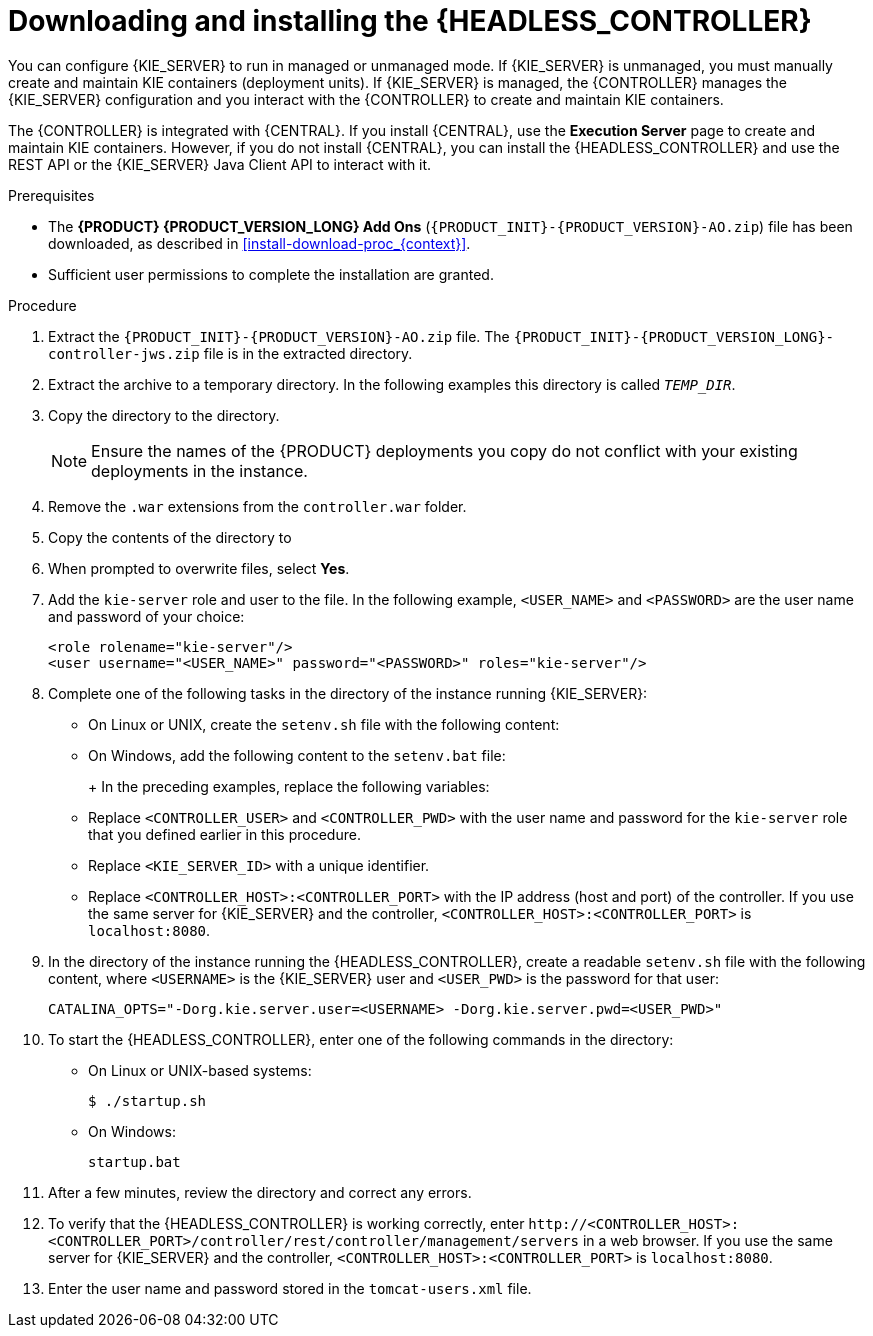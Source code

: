 [id='controller-jws-install-proc_{context}']
= Downloading and installing the {HEADLESS_CONTROLLER}

You can configure {KIE_SERVER} to run in managed or unmanaged mode. If {KIE_SERVER} is unmanaged, you must manually create and maintain KIE containers (deployment units). If {KIE_SERVER} is managed, the {CONTROLLER} manages the {KIE_SERVER} configuration and you interact with the {CONTROLLER} to create and maintain KIE containers.

The {CONTROLLER} is integrated with {CENTRAL}. If you install {CENTRAL}, use the *Execution Server* page to create and maintain KIE containers. However, if you do not install {CENTRAL}, you can install the {HEADLESS_CONTROLLER} and use the REST API or the {KIE_SERVER} Java Client API to interact with it.

.Prerequisites
* The *{PRODUCT} {PRODUCT_VERSION_LONG} Add Ons* (`{PRODUCT_INIT}-{PRODUCT_VERSION}-AO.zip`) file has been downloaded, as described in <<install-download-proc_{context}>>.
ifeval::["{context}" == "install-on-jws"]
* A {JWS} {JWS_VERSION_LONG} server installation is available. The base directory of the {JWS} installation is referred to as `_JWS_HOME_`.
endif::[]
ifeval::["{context}" == "install-on-tomcat"]
* A {TOMCAT} {TOMCAT_VERSION} installation is available. The base directory of the {TOMCAT} installation is referred to as `_TOMCAT_HOME_`.
endif::[]
* Sufficient user permissions to complete the installation are granted.

.Procedure
. Extract the `{PRODUCT_INIT}-{PRODUCT_VERSION}-AO.zip` file. The `{PRODUCT_INIT}-{PRODUCT_VERSION_LONG}-controller-jws.zip` file is in the extracted directory.
. Extract the
ifdef::PAM[]
`{PRODUCT_INIT}-{PRODUCT_VERSION_LONG}-controller-jws.zip`
endif::PAM[]
ifdef::DM[]
`{PRODUCT_INIT}-{PRODUCT_VERSION_LONG}-controller-jws.zip`
endif::DM[]
 archive to a temporary directory. In the following examples this directory is called `_TEMP_DIR_`.
. Copy the
ifdef::PAM[]
`_TEMP_DIR_/{PRODUCT_INIT}-{PRODUCT_VERSION_LONG}-controller-jws.zip/controller.war`
endif::PAM[]
ifdef::DM[]
`_TEMP_DIR_/{PRODUCT_INIT}-{PRODUCT_VERSION_LONG}-controller-jws.zip/controller.war`
endif::DM[]
 directory to the
ifeval::["{context}" == "install-on-jws"]
`_JWS_HOME_/tomcat/webapps`
endif::[]
ifeval::["{context}" == "install-on-tomcat"]
`_TOMCAT_HOME_/tomcat/webapps`
endif::[]
  directory.
+
[NOTE]
====
Ensure the names of the {PRODUCT} deployments you copy do not conflict with your existing deployments in the
ifeval::["{context}" == "install-on-jws"]
{JWS}
endif::[]
ifeval::["{context}" == "install-on-tomcat"]
{TOMCAT}
endif::[]
 instance.
====

. Remove the `.war` extensions from the `controller.war` folder.
. Copy the contents of the
ifdef::PAM[]
`_TEMP_DIR_/{PRODUCT_INIT}-{PRODUCT_VERSION_LONG}-controller-jws/SecurityPolicy/`
endif::PAM[]
ifdef::DM[]
`_TEMP_DIR_/{PRODUCT_INIT}-{PRODUCT_VERSION_LONG}-controller-jws/SecurityPolicy/`
endif::DM[]
 directory to
ifeval::["{context}" == "install-on-jws"]
 `_JWS_HOME_/bin`
endif::[]
ifeval::["{context}" == "install-on-tomcat"]
 `_TOMCAT_HOME_/bin`
endif::[]
. When prompted to overwrite files, select *Yes*.
. Add the `kie-server` role and user to the
ifeval::["{context}" == "install-on-jws"]
`_JWS_HOME_/tomcat/conf/tomcat-users.xml`
endif::[]
ifeval::["{context}" == "install-on-tomcat"]
`_TOMCAT_HOME_/tomcat/conf/tomcat-users.xml`
endif::[]
 file. In the following example,  `<USER_NAME>` and `<PASSWORD>` are the user name and password of your choice:
+
[source]
----
<role rolename="kie-server"/>
<user username="<USER_NAME>" password="<PASSWORD>" roles="kie-server"/>
----

. Complete one of the following tasks in the
ifeval::["{context}" == "install-on-jws"]
`_JWS_HOME_/tomcat/bin`
endif::[]
ifeval::["{context}" == "install-on-tomcat"]
`_TOMCAT_HOME_/tomcat/bin`
endif::[]
 directory of the instance running {KIE_SERVER}:
+
* On Linux or UNIX, create the `setenv.sh` file with the following content:
+
ifdef::PAM[]
[source]
----
CATALINA_OPTS="-Xmx1024m
 -Dorg.jboss.logging.provider=jdk
 -Dorg.kie.server.controller.user=<CONTROLLER_USER>
 -Dorg.kie.server.controller.pwd=<CONTROLLER_PWD>
 -Dorg.kie.server.id=<KIE_SERVER_ID>
 -Dorg.kie.server.location=http://<HOST>:<PORT>/kie-server/services/rest/server
 -Dorg.kie.server.controller=http://<HOST>:<PORT>/controller/rest/controller"
----
endif::PAM[]
ifdef::DM[]
[source]
----
CATALINA_OPTS="-Xmx1024m
 -Dorg.jboss.logging.provider=jdk
 -Dorg.jbpm.server.ext.disabled=true
 -Dorg.jbpm.ui.server.ext.disabled=true
 -Dorg.jbpm.case.server.ext.disabled=true
 -Dorg.kie.server.controller.user=<CONTROLLER_USER>
 -Dorg.kie.server.controller.pwd=<CONTROLLER_PWD>
 -Dorg.kie.server.id=<KIE_SERVER_ID>
 -Dorg.kie.server.location=http://<HOST>:<PORT>/kie-server/services/rest/server
 -Dorg.kie.server.controller=http://<HOST>:<PORT>/controller/rest/controller"
----
endif::DM[]

* On Windows, add the following content to the `setenv.bat` file:
+
ifdef::PAM[]
[source]
----
set CATALINA_OPTS=-Xmx1024m -Dorg.jboss.logging.provider=jdk
 -Dorg.kie.server.controller.user=<CONTROLLER_USER>
 -Dorg.kie.server.controller.pwd=<CONTROLLER_PWD>
 -Dorg.kie.server.id=<KIE_SERVER_ID>
 -Dorg.kie.server.location=http://<HOST>:<PORT>/kie-server/services/rest/server
 -Dorg.kie.server.controller=http://<HOST>:<PORT>/controller/rest/controller
----
endif::PAM[]
ifdef::DM[]
[source]
----
set CATALINA_OPTS= -Xmx1024m
 -Dorg.jbpm.server.ext.disabled=true
 -Dorg.jbpm.ui.server.ext.disabled=true
 -Dorg.jbpm.case.server.ext.disabled=true
 -Dorg.kie.server.controller.user=<CONTROLLER_USER>
 -Dorg.kie.server.controller.pwd=<CONTROLLER_PWD>
 -Dorg.kie.server.id=<KIE_SERVER_ID>
 -Dorg.kie.server.location=http://<HOST>:<PORT>/kie-server/services/rest/server
 -Dorg.kie.server.controller=http://<CONTROLLER_HOST>:<CONTROLLER_PORT>/controller/rest/controller
----
endif::DM[]
+
In the preceding examples, replace the following variables:

* Replace `<CONTROLLER_USER>` and `<CONTROLLER_PWD>` with the user name and password for the `kie-server` role that you defined earlier in this procedure.
* Replace `<KIE_SERVER_ID>` with a unique identifier.
* Replace `<CONTROLLER_HOST>:<CONTROLLER_PORT>` with the IP address (host and port) of the controller. If you use the same server for {KIE_SERVER} and the controller, `<CONTROLLER_HOST>:<CONTROLLER_PORT>` is `localhost:8080`.

. In the
ifeval::["{context}" == "install-on-jws"]
`_JWS_HOME_/tomcat/bin`
endif::[]
ifeval::["{context}" == "install-on-tomcat"]
`_TOMCAT_HOME_/tomcat/bin`
endif::[]
 directory of the instance running the {HEADLESS_CONTROLLER}, create a readable `setenv.sh` file with the following content, where `<USERNAME>` is the {KIE_SERVER} user and `<USER_PWD>` is the password for that user:
+
`CATALINA_OPTS="-Dorg.kie.server.user=<USERNAME> -Dorg.kie.server.pwd=<USER_PWD>"`
+
. To start the {HEADLESS_CONTROLLER}, enter one of the following commands in the
ifeval::["{context}" == "install-on-jws"]
`_JWS_HOME_/tomcat/bin`
endif::[]
ifeval::["{context}" == "install-on-tomcat"]
`_TOMCAT_HOME_/tomcat/bin`
endif::[]
directory:
+
** On Linux or UNIX-based systems:
+
[source,bash]
----
$ ./startup.sh
----
** On Windows:
+
[source,bash]
----
startup.bat
----
. After a few minutes, review the
ifeval::["{context}" == "install-on-jws"]
`_JWS_HOME_/tomcat/logs`
endif::[]
ifeval::["{context}" == "install-on-tomcat"]
`_TOMCAT_HOME_/tomcat/logs`
endif::[]
 directory and correct any errors.
. To verify that the {HEADLESS_CONTROLLER} is working correctly, enter `\http://<CONTROLLER_HOST>:<CONTROLLER_PORT>/controller/rest/controller/management/servers` in a web browser. If you use the same server for {KIE_SERVER} and the controller, `<CONTROLLER_HOST>:<CONTROLLER_PORT>` is `localhost:8080`.
. Enter the user name and password stored in the `tomcat-users.xml` file.
